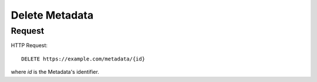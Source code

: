 .. _metadata_delete:

Delete Metadata
================


Request
--------

HTTP Request::
    
    DELETE https://example.com/metadata/{id}

where `id` is the Metadata's identifier.
